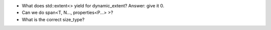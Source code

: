 * What does std::extent<> yield for dynamic_extent? Answer: give it 0.
* Can we do span<T, N..., properties<P...> >?
* What is the correct size_type?
